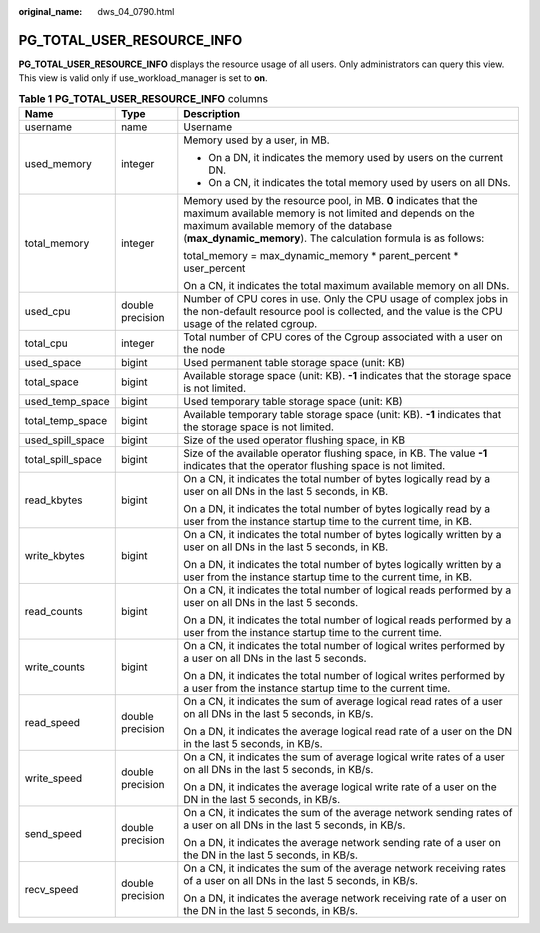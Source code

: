 :original_name: dws_04_0790.html

.. _dws_04_0790:

PG_TOTAL_USER_RESOURCE_INFO
===========================

**PG_TOTAL_USER_RESOURCE_INFO** displays the resource usage of all users. Only administrators can query this view. This view is valid only if use_workload_manager is set to **on**.

.. table:: **Table 1** **PG_TOTAL_USER_RESOURCE_INFO** columns

   +-----------------------+-----------------------+----------------------------------------------------------------------------------------------------------------------------------------------------------------------------------------------------------------------------------------+
   | Name                  | Type                  | Description                                                                                                                                                                                                                            |
   +=======================+=======================+========================================================================================================================================================================================================================================+
   | username              | name                  | Username                                                                                                                                                                                                                               |
   +-----------------------+-----------------------+----------------------------------------------------------------------------------------------------------------------------------------------------------------------------------------------------------------------------------------+
   | used_memory           | integer               | Memory used by a user, in MB.                                                                                                                                                                                                          |
   |                       |                       |                                                                                                                                                                                                                                        |
   |                       |                       | -  On a DN, it indicates the memory used by users on the current DN.                                                                                                                                                                   |
   |                       |                       | -  On a CN, it indicates the total memory used by users on all DNs.                                                                                                                                                                    |
   +-----------------------+-----------------------+----------------------------------------------------------------------------------------------------------------------------------------------------------------------------------------------------------------------------------------+
   | total_memory          | integer               | Memory used by the resource pool, in MB. **0** indicates that the maximum available memory is not limited and depends on the maximum available memory of the database (**max_dynamic_memory**). The calculation formula is as follows: |
   |                       |                       |                                                                                                                                                                                                                                        |
   |                       |                       | total_memory = max_dynamic_memory \* parent_percent \* user_percent                                                                                                                                                                    |
   |                       |                       |                                                                                                                                                                                                                                        |
   |                       |                       | On a CN, it indicates the total maximum available memory on all DNs.                                                                                                                                                                   |
   +-----------------------+-----------------------+----------------------------------------------------------------------------------------------------------------------------------------------------------------------------------------------------------------------------------------+
   | used_cpu              | double precision      | Number of CPU cores in use. Only the CPU usage of complex jobs in the non-default resource pool is collected, and the value is the CPU usage of the related cgroup.                                                                    |
   +-----------------------+-----------------------+----------------------------------------------------------------------------------------------------------------------------------------------------------------------------------------------------------------------------------------+
   | total_cpu             | integer               | Total number of CPU cores of the Cgroup associated with a user on the node                                                                                                                                                             |
   +-----------------------+-----------------------+----------------------------------------------------------------------------------------------------------------------------------------------------------------------------------------------------------------------------------------+
   | used_space            | bigint                | Used permanent table storage space (unit: KB)                                                                                                                                                                                          |
   +-----------------------+-----------------------+----------------------------------------------------------------------------------------------------------------------------------------------------------------------------------------------------------------------------------------+
   | total_space           | bigint                | Available storage space (unit: KB). **-1** indicates that the storage space is not limited.                                                                                                                                            |
   +-----------------------+-----------------------+----------------------------------------------------------------------------------------------------------------------------------------------------------------------------------------------------------------------------------------+
   | used_temp_space       | bigint                | Used temporary table storage space (unit: KB)                                                                                                                                                                                          |
   +-----------------------+-----------------------+----------------------------------------------------------------------------------------------------------------------------------------------------------------------------------------------------------------------------------------+
   | total_temp_space      | bigint                | Available temporary table storage space (unit: KB). **-1** indicates that the storage space is not limited.                                                                                                                            |
   +-----------------------+-----------------------+----------------------------------------------------------------------------------------------------------------------------------------------------------------------------------------------------------------------------------------+
   | used_spill_space      | bigint                | Size of the used operator flushing space, in KB                                                                                                                                                                                        |
   +-----------------------+-----------------------+----------------------------------------------------------------------------------------------------------------------------------------------------------------------------------------------------------------------------------------+
   | total_spill_space     | bigint                | Size of the available operator flushing space, in KB. The value **-1** indicates that the operator flushing space is not limited.                                                                                                      |
   +-----------------------+-----------------------+----------------------------------------------------------------------------------------------------------------------------------------------------------------------------------------------------------------------------------------+
   | read_kbytes           | bigint                | On a CN, it indicates the total number of bytes logically read by a user on all DNs in the last 5 seconds, in KB.                                                                                                                      |
   |                       |                       |                                                                                                                                                                                                                                        |
   |                       |                       | On a DN, it indicates the total number of bytes logically read by a user from the instance startup time to the current time, in KB.                                                                                                    |
   +-----------------------+-----------------------+----------------------------------------------------------------------------------------------------------------------------------------------------------------------------------------------------------------------------------------+
   | write_kbytes          | bigint                | On a CN, it indicates the total number of bytes logically written by a user on all DNs in the last 5 seconds, in KB.                                                                                                                   |
   |                       |                       |                                                                                                                                                                                                                                        |
   |                       |                       | On a DN, it indicates the total number of bytes logically written by a user from the instance startup time to the current time, in KB.                                                                                                 |
   +-----------------------+-----------------------+----------------------------------------------------------------------------------------------------------------------------------------------------------------------------------------------------------------------------------------+
   | read_counts           | bigint                | On a CN, it indicates the total number of logical reads performed by a user on all DNs in the last 5 seconds.                                                                                                                          |
   |                       |                       |                                                                                                                                                                                                                                        |
   |                       |                       | On a DN, it indicates the total number of logical reads performed by a user from the instance startup time to the current time.                                                                                                        |
   +-----------------------+-----------------------+----------------------------------------------------------------------------------------------------------------------------------------------------------------------------------------------------------------------------------------+
   | write_counts          | bigint                | On a CN, it indicates the total number of logical writes performed by a user on all DNs in the last 5 seconds.                                                                                                                         |
   |                       |                       |                                                                                                                                                                                                                                        |
   |                       |                       | On a DN, it indicates the total number of logical writes performed by a user from the instance startup time to the current time.                                                                                                       |
   +-----------------------+-----------------------+----------------------------------------------------------------------------------------------------------------------------------------------------------------------------------------------------------------------------------------+
   | read_speed            | double precision      | On a CN, it indicates the sum of average logical read rates of a user on all DNs in the last 5 seconds, in KB/s.                                                                                                                       |
   |                       |                       |                                                                                                                                                                                                                                        |
   |                       |                       | On a DN, it indicates the average logical read rate of a user on the DN in the last 5 seconds, in KB/s.                                                                                                                                |
   +-----------------------+-----------------------+----------------------------------------------------------------------------------------------------------------------------------------------------------------------------------------------------------------------------------------+
   | write_speed           | double precision      | On a CN, it indicates the sum of average logical write rates of a user on all DNs in the last 5 seconds, in KB/s.                                                                                                                      |
   |                       |                       |                                                                                                                                                                                                                                        |
   |                       |                       | On a DN, it indicates the average logical write rate of a user on the DN in the last 5 seconds, in KB/s.                                                                                                                               |
   +-----------------------+-----------------------+----------------------------------------------------------------------------------------------------------------------------------------------------------------------------------------------------------------------------------------+
   | send_speed            | double precision      | On a CN, it indicates the sum of the average network sending rates of a user on all DNs in the last 5 seconds, in KB/s.                                                                                                                |
   |                       |                       |                                                                                                                                                                                                                                        |
   |                       |                       | On a DN, it indicates the average network sending rate of a user on the DN in the last 5 seconds, in KB/s.                                                                                                                             |
   +-----------------------+-----------------------+----------------------------------------------------------------------------------------------------------------------------------------------------------------------------------------------------------------------------------------+
   | recv_speed            | double precision      | On a CN, it indicates the sum of the average network receiving rates of a user on all DNs in the last 5 seconds, in KB/s.                                                                                                              |
   |                       |                       |                                                                                                                                                                                                                                        |
   |                       |                       | On a DN, it indicates the average network receiving rate of a user on the DN in the last 5 seconds, in KB/s.                                                                                                                           |
   +-----------------------+-----------------------+----------------------------------------------------------------------------------------------------------------------------------------------------------------------------------------------------------------------------------------+
